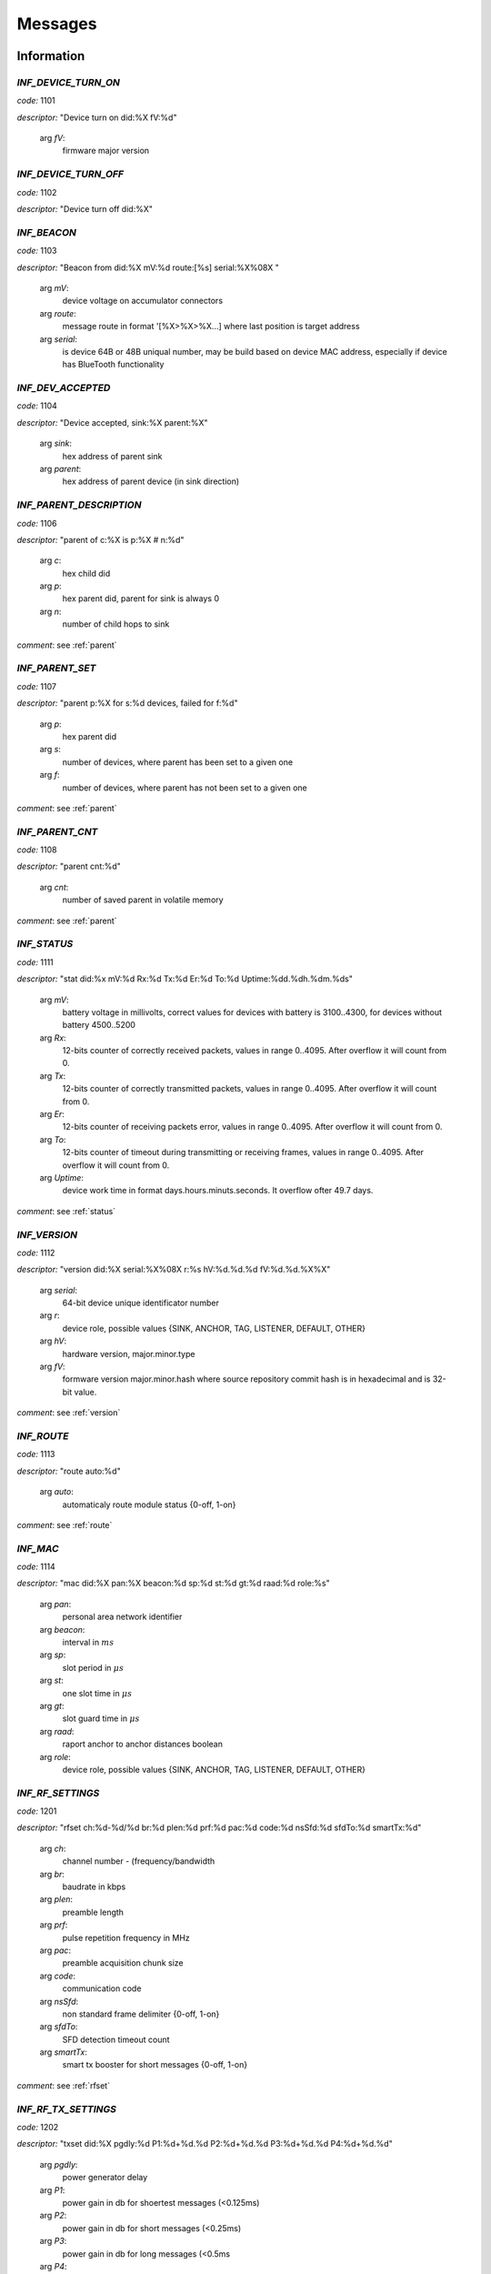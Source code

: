 .. _messages:

================
Messages
================

.. _information messages:

Information
================

.. _INF_DEVICE_TURN_ON:

*INF_DEVICE_TURN_ON*
------------------------------------------------------------

*code:* 1101

*descriptor:* "Device turn on did:%X fV:%d"

 arg *fV*: 
	firmware major version

.. _INF_DEVICE_TURN_OFF:

*INF_DEVICE_TURN_OFF*
------------------------------------------------------------

*code:* 1102

*descriptor:* "Device turn off did:%X"

.. _INF_BEACON:

*INF_BEACON*
------------------------------------------------------------

*code:* 1103

*descriptor:* "Beacon from did:%X mV:%d route:[%s] serial:%X%08X "

 arg *mV*: 
	device voltage on accumulator connectors

 arg *route*: 
	message route in format '[%X>%X>%X...] where last position is target address

 arg *serial*: 
	is device 64B or 48B uniqual number, may be build based on device MAC address, especially if device has  BlueTooth functionality

.. _INF_DEV_ACCEPTED:

*INF_DEV_ACCEPTED*
------------------------------------------------------------

*code:* 1104

*descriptor:* "Device accepted, sink:%X parent:%X"

 arg *sink*: 
	hex address of parent sink

 arg *parent*: 
	hex address of parent device (in sink direction)

.. _INF_PARENT_DESCRIPTION:

*INF_PARENT_DESCRIPTION*
------------------------------------------------------------

*code:* 1106

*descriptor:* "parent of c:%X is p:%X # n:%d"

 arg *c*: 
	hex child did

 arg *p*: 
	hex parent did, parent for sink is always 0

 arg *n*: 
	number of child hops to sink

*comment*: see :ref:`parent`

.. _INF_PARENT_SET:

*INF_PARENT_SET*
------------------------------------------------------------

*code:* 1107

*descriptor:* "parent p:%X for s:%d devices, failed for f:%d"

 arg *p*: 
	hex parent did

 arg *s*: 
	number of devices, where parent has been set to a given one

 arg *f*: 
	number of devices, where parent has not been set to a given one

*comment*: see :ref:`parent`

.. _INF_PARENT_CNT:

*INF_PARENT_CNT*
------------------------------------------------------------

*code:* 1108

*descriptor:* "parent cnt:%d"

 arg *cnt*: 
	number of saved parent in volatile memory

*comment*: see :ref:`parent`

.. _INF_STATUS:

*INF_STATUS*
------------------------------------------------------------

*code:* 1111

*descriptor:* "stat did:%x mV:%d Rx:%d Tx:%d Er:%d To:%d Uptime:%dd.%dh.%dm.%ds"

 arg *mV*: 
	battery voltage in millivolts, correct values for devices with battery is 3100..4300, for devices without battery 4500..5200

 arg *Rx*: 
	12-bits counter of correctly received packets, values in range 0..4095. After overflow it will count from 0.

 arg *Tx*: 
	12-bits counter of correctly transmitted packets, values in range 0..4095. After overflow it will count from 0.

 arg *Er*: 
	12-bits counter of receiving packets error, values in range 0..4095. After overflow it will count from 0.

 arg *To*: 
	12-bits counter of timeout during transmitting or receiving frames, values in range 0..4095. After overflow it will count from 0.

 arg *Uptime*: 
	device work time in format days.hours.minuts.seconds. It overflow ofter 49.7 days.

*comment*: see :ref:`status`

.. _INF_VERSION:

*INF_VERSION*
------------------------------------------------------------

*code:* 1112

*descriptor:* "version did:%X serial:%X%08X r:%s hV:%d.%d.%d fV:%d.%d.%X%X"

 arg *serial*: 
	64-bit device unique identificator number

 arg *r*: 
	device role, possible values {SINK, ANCHOR, TAG, LISTENER, DEFAULT, OTHER}

 arg *hV*: 
	hardware version, major.minor.type

 arg *fV*: 
	formware version major.minor.hash where source repository commit hash is in hexadecimal and is 32-bit value.

*comment*: see :ref:`version`

.. _INF_ROUTE:

*INF_ROUTE*
------------------------------------------------------------

*code:* 1113

*descriptor:* "route auto:%d"

 arg *auto*: 
	automaticaly route module status {0-off, 1-on}

*comment*: see :ref:`route`

.. _INF_MAC:

*INF_MAC*
------------------------------------------------------------

*code:* 1114

*descriptor:* "mac did:%X pan:%X beacon:%d sp:%d st:%d gt:%d raad:%d role:%s"

 arg *pan*: 
	personal area network identifier

 arg *beacon*: 
	interval in :math:`ms`

 arg *sp*: 
	slot period in :math:`\mu s`

 arg *st*: 
	one slot time in :math:`\mu s`

 arg *gt*: 
	slot guard time in :math:`\mu s`

 arg *raad*: 
	raport anchor to anchor distances boolean

 arg *role*: 
	device role, possible values {SINK, ANCHOR, TAG, LISTENER, DEFAULT, OTHER}

.. _INF_RF_SETTINGS:

*INF_RF_SETTINGS*
------------------------------------------------------------

*code:* 1201

*descriptor:* "rfset ch:%d-%d/%d br:%d plen:%d prf:%d pac:%d code:%d nsSfd:%d sfdTo:%d smartTx:%d"

 arg *ch*: 
	channel number - (frequency/bandwidth

 arg *br*: 
	baudrate in kbps

 arg *plen*: 
	preamble length

 arg *prf*: 
	pulse repetition frequency in MHz

 arg *pac*: 
	preamble acquisition chunk size

 arg *code*: 
	communication code

 arg *nsSfd*: 
	non standard frame delimiter {0-off, 1-on}

 arg *sfdTo*: 
	SFD detection timeout count

 arg *smartTx*: 
	smart tx booster for short messages {0-off, 1-on}

*comment*: see :ref:`rfset`

.. _INF_RF_TX_SETTINGS:

*INF_RF_TX_SETTINGS*
------------------------------------------------------------

*code:* 1202

*descriptor:* "txset did:%X pgdly:%d P1:%d+%d.%d P2:%d+%d.%d P3:%d+%d.%d P4:%d+%d.%d"

 arg *pgdly*: 
	power generator delay

 arg *P1*: 
	power gain in db for shoertest messages (<0.125ms)

 arg *P2*: 
	power gain in db for short messages (<0.25ms)

 arg *P3*: 
	power gain in db for long messages (<0.5ms

 arg *P4*: 
	power gain in db for longest mesages (>=0.5ms)

*comment*: In smart tx power is disabled, then only P4 is used

.. _INF_BLE_SETTINGS:

*INF_BLE_SETTINGS*
------------------------------------------------------------

*code:* 1203

*descriptor:* "ble txpower:%d (-40/-20/-16/-12/-8/-4/0/3/4) enable:%d (0/1) did:%X"

 arg *txpower*: 
	ble transmitter power settings

 arg *enable*: 
	bluetooth module status

*comment*: see :ref:`ble`

.. _INF_MEASURE_DATA:

*INF_MEASURE_DATA*
------------------------------------------------------------

*code:* 1301

*descriptor:* "a %X>%X %d %d %d %d"

 arg *first*: 
	hex did of first device

 arg *second*: 
	hex did of second device

 arg *third*: 
	distance in cm

 arg *fourth*: 
	RSSI in dBm*100

 arg *fifth*: 
	FPP in dBm*100

*comment*: see :ref:`measure`

.. _INF_MEASURE_INFO:

*INF_MEASURE_INFO*
------------------------------------------------------------

*code:* 1302

*descriptor:* "measure t:%X with a:[%s]"

 arg *t*: 
	hex target device address

 arg *a*: 
	list of hex anchors addresses in one measure

*comment*: see :ref:`measure`

.. _INF_MEASURE_CMD_CNT:

*INF_MEASURE_CMD_CNT*
------------------------------------------------------------

*code:* 1303

*descriptor:* "measure cnt:%d"

 arg *cnt*: 
	measure counter in volatile memory

*comment*: see :ref:`measure`

.. _INF_MEASURE_CMD_SET:

*INF_MEASURE_CMD_SET*
------------------------------------------------------------

*code:* 1304

*descriptor:* "measure set t:%X with cnt:%d anchors"

 arg *t*: 
	hex target device address

 arg *cnt*: 
	number of new measures

*comment*: see :ref:`measure`

.. _INF_RANGING_TIME:

*INF_RANGING_TIME*
------------------------------------------------------------

*code:* 1305

*descriptor:* "rangingtime T:%d t:%d (N:%d)"

 arg *T*: 
	ranging period

 arg *t*: 
	delay between ranging

 arg *N*: 
	number of ranging slot in a given period

*comment*: see :ref:`rangingtime`

.. _INF_TOA_SETTINGS:

*INF_TOA_SETTINGS*
------------------------------------------------------------

*code:* 1306

*descriptor:* "%s gt:%d fin:%d resp1:%d resp2:%d"

 arg *first*: 
	usage dependant prefix, especially 'toatime'

 arg *gt*: 
	guard time in :math:`\mu s`

 arg *fin*: 
	fin message delay in :math:`\mu s`

 arg *res1*: 
	first response message delay in :math:`\mu s`

 arg *res2*: 
	second response message delay in :math:`\mu s`

*comment*: see :ref:`toatime`

.. _INF_CLEARED:

*INF_CLEARED*
------------------------------------------------------------

*code:* 1307

*descriptor:* "cleared f:%s"

 arg *f*: 
	clear flags

*comment*: see :ref:`clear`

.. _INF_CLEAR_HELP:

*INF_CLEAR_HELP*
------------------------------------------------------------

*code:* 1310

*descriptor:* "clear [-m,-p,-mp]"

*comment*: see :ref:`clear`

.. _INF_SETANCHORS_SET:

*INF_SETANCHORS_SET*
------------------------------------------------------------

*code:* 1311

*descriptor:* "setanchors set cnt:%d anchors"

 arg *cnt:*: 
	number of anchor in temporary table

*comment*: see :ref:`setanchors`

.. _INF_SETTAGS_SET:

*INF_SETTAGS_SET*
------------------------------------------------------------

*code:* 1312

*descriptor:* "settags set t:%d tags with a:%d anchors"

 arg *t*: 
	number of tags

 arg *t*: 
	number of anchors

*comment*: see :ref:`setanchors`

*comment*: see :ref:`settags`

.. _INF_DELETETAGS:

*INF_DELETETAGS*
------------------------------------------------------------

*code:* 1313

*descriptor:* "deletetags deleted t:%d tags"

 arg *t*: 
	number of deleted tag

*comment*: see :ref:`deletetags`

.. _INF_TDOA_BEACON_FROM_TAG:

*INF_TDOA_BEACON_FROM_TAG*
------------------------------------------------------------

*code:* 1350

*descriptor:* "tdoa_tag did:%X anchor:%X mV:%d serial:%X%08X tsrg:%X%08X tsrl:%X%08X"

 arg *did*: 
	tag short identification number

 arg *mV*: 
	tag battery voltage

 arg *serial*: 
	Tag serial number - this parameter may be deleted in a future

 arg *tsrg*: 
	TimeSample of Receive packet in Global time domain (after clock synchronization)

 arg *tsrl*: 
	TimeSample of Receive packet in Local time domain (without clock synchronization)

.. _INF_TDOA_BEACON_FROM_ANCHOR:

*INF_TDOA_BEACON_FROM_ANCHOR*
------------------------------------------------------------

*code:* 1351

*descriptor:* "tdoa_anchor at:%X ar:%X tstg:%X%08X tstl:%X%08X tsrg:%X%08X tsrl:%X%08X tof:%d"

 arg *at*: 
	identificator (DID) of anchor witch transmit beacon

 arg *ar*: 
	identificator (DID) of anchor witch received beacon

 arg *tstg*: 
	TimeSample of Transmission packet in Global time domain  in transmiting device (after clock synchronization)

 arg *tstl*: 
	TimeSample of Transmission packet in Local time domain in transmiting device (without clock synchronization)

 arg *tsrg*: 
	TimeSample of Receive packet in Global time domain in receiving device (after clock synchronization)

 arg *tsrl*: 
	TimeSample of Receive packet in Local time domain in receiving device (without clock synchronization)

.. _INF_SETTINGS_SAVED:

*INF_SETTINGS_SAVED*
------------------------------------------------------------

*code:* 1401

*descriptor:* "settings saved did:%X"

*comment*: see :ref:`save`

.. _INF_SETTINGS_NO_CHANGES:

*INF_SETTINGS_NO_CHANGES*
------------------------------------------------------------

*code:* 1402

*descriptor:* "no changes to be saved did:%X"

*comment*: see :ref:`save`

.. _INF_IMU_SETTINGS:

*INF_IMU_SETTINGS*
------------------------------------------------------------

*code:* 1501

*descriptor:* "imu delay:%d enable:%d did:%X"

 arg *delay*: 
	imu delay before asleep when there is no motion

 arg *enable*: 
	when imu is enabled then tag go asleep after long time without motion {0-off, 1-on}

.. _INF_FU_SUCCESS:

*INF_FU_SUCCESS*
------------------------------------------------------------

*code:* 1502

*descriptor:* "Firmware upgrade success"

*comment*: only from target device (during SINK upgrade)


.. _warning messages:

Warnings
================

.. _WRN_CARRY_INCOMPATIBLE_VERSION:

*WRN_CARRY_INCOMPATIBLE_VERSION*
------------------------------------------------------------

*code:* 1101

*descriptor:* "CARRY incompatible version %d (%d)"

.. _WRN_CARRY_TARGET_NOBODY:

*WRN_CARRY_TARGET_NOBODY*
------------------------------------------------------------

*code:* 1102

*descriptor:* "CARRY target nobody"

.. _WRN_MAC_FRAME_BAD_OPCODE:

*WRN_MAC_FRAME_BAD_OPCODE*
------------------------------------------------------------

*code:* 1103

*descriptor:* "MAC frame with bad opcode %X"

.. _WRN_MAC_UNSUPPORTED_MAC_FRAME:

*WRN_MAC_UNSUPPORTED_MAC_FRAME*
------------------------------------------------------------

*code:* 1104

*descriptor:* "MAC unsupported frame type %X"

.. _WRN_MAC_UNSUPPORTED_ACK_FRAME:

*WRN_MAC_UNSUPPORTED_ACK_FRAME*
------------------------------------------------------------

*code:* 1105

*descriptor:* "MAC ack frame is not supported yet"

.. _WRN_FIRWARE_NOT_ACCEPTED_YET:

*WRN_FIRWARE_NOT_ACCEPTED_YET*
------------------------------------------------------------

*code:* 1108

*descriptor:* "new firmware not accepted yet! did:%X"

.. _WRN_SINK_ACCEPT_SINK:

*WRN_SINK_ACCEPT_SINK*
------------------------------------------------------------

*code:* 1109

*descriptor:* "sink can't have any parent"

.. _WRN_CARRY_TOO_MUCH_TAGS_TO_TRACK:

*WRN_CARRY_TOO_MUCH_TAGS_TO_TRACK*
------------------------------------------------------------

*code:* 1110

*descriptor:* "there is too much tags to track (max:%d)"

.. _WRN_MAC_TX_ERROR:

*WRN_MAC_TX_ERROR*
------------------------------------------------------------

*code:* 1201

*descriptor:* "Tx err"

.. _WRN_MAC_TOO_BIG_FRAME:

*WRN_MAC_TOO_BIG_FRAME*
------------------------------------------------------------

*code:* 1202

*descriptor:* "Frame with size %d can't be send within %dus slot"

.. _WRN_RANGING_TOO_SMALL_PERIOD:

*WRN_RANGING_TOO_SMALL_PERIOD*
------------------------------------------------------------

*code:* 1301

*descriptor:* "Too small period! Now N:%d T:%d"


.. _error messages:

Errors
================

.. _ERR_MAC_NO_MORE_BUFFERS:

*ERR_MAC_NO_MORE_BUFFERS*
------------------------------------------------------------

*code:* 1101

*descriptor:* "No more buffers"

.. _ERR_MAC_BAD_OPCODE_LEN:

*ERR_MAC_BAD_OPCODE_LEN*
------------------------------------------------------------

*code:* 1102

*descriptor:* "%s bad len %d!=%d"

 arg *%s*: 
	function code name

 arg *%d*: 
	received length

 arg *%d*: 
	expected length

.. _ERR_BAD_OPCODE_LEN:

*ERR_BAD_OPCODE_LEN*
------------------------------------------------------------

*code:* 1103

*descriptor:* "%s bad len %d!=%d"

 arg *%s*: 
	function code name

 arg *%d*: 
	received length

 arg *%d*: 
	expected length

.. _ERR_BAD_OPCODE:

*ERR_BAD_OPCODE*
------------------------------------------------------------

*code:* 1104

*descriptor:* "unknown opcode %Xh"

.. _ERR_PARENT_FOR_SINK:

*ERR_PARENT_FOR_SINK*
------------------------------------------------------------

*code:* 1105

*descriptor:* "parent can't be set for sink"

.. _ERR_PARENT_NEED_ANCHOR:

*ERR_PARENT_NEED_ANCHOR*
------------------------------------------------------------

*code:* 1106

*descriptor:* "parent must be an anchor (%X)"

 arg *%X*: 
	address of incorrect device

.. _ERR_BEACON_TOO_MANY_HOPS:

*ERR_BEACON_TOO_MANY_HOPS*
------------------------------------------------------------

*code:* 1107

*descriptor:* "beacon make too many hops (%d)"

 arg *%d*: 
	maximum number of beaacon hops

.. _ERR_RF_BAD_CHANNEL:

*ERR_RF_BAD_CHANNEL*
------------------------------------------------------------

*code:* 1201

*descriptor:* "rfset ch 1..7 (without 6)"

.. _ERR_RF_BAD_BAUDRATE:

*ERR_RF_BAD_BAUDRATE*
------------------------------------------------------------

*code:* 1202

*descriptor:* "rfset br 110/850/6800"

.. _ERR_RF_BAD_PREAMBLE_LEN:

*ERR_RF_BAD_PREAMBLE_LEN*
------------------------------------------------------------

*code:* 1203

*descriptor:* "rfset plen 64/128/256/512/1024/1536/2048/4096"

.. _ERR_RF_BAD_PRF:

*ERR_RF_BAD_PRF*
------------------------------------------------------------

*code:* 1204

*descriptor:* "rfset prf 16/64"

.. _ERR_RF_BAD_PAC:

*ERR_RF_BAD_PAC*
------------------------------------------------------------

*code:* 1205

*descriptor:* "rfset pac 8/16/32/64"

.. _ERR_RF_BAD_CODE:

*ERR_RF_BAD_CODE*
------------------------------------------------------------

*code:* 1206

*descriptor:* "rfset code 1..24"

.. _ERR_RF_BAD_NSSFD:

*ERR_RF_BAD_NSSFD*
------------------------------------------------------------

*code:* 1207

*descriptor:* "rfset nssfd 0/1"

.. _ERR_RF_TX_NEED_COARSE_AND_FINE_P:

*ERR_RF_TX_NEED_COARSE_AND_FINE_P*
------------------------------------------------------------

*code:* 1208

*descriptor:* "txset need P%dc and P%df at the same time"

 arg *%d*: 
	number of P argument

 arg *%d*: 
	number of P argument

.. _ERR_RF_TX_BAD_COARSE_P:

*ERR_RF_TX_BAD_COARSE_P*
------------------------------------------------------------

*code:* 1209

*descriptor:* "txset P%dc must be divisible by 3 and <=18"

 arg *%d*: 
	number of P argument

.. _ERR_RF_TX_BAD_FINE_P:

*ERR_RF_TX_BAD_FINE_P*
------------------------------------------------------------

*code:* 1210

*descriptor:* "txset P%df must be <=31"

 arg *%d*: 
	number of P argument

.. _ERR_BLE_INACTIVE:

*ERR_BLE_INACTIVE*
------------------------------------------------------------

*code:* 1211

*descriptor:* "BLE is disabled"

*comment*: BLE module is not included into this version of firmware

.. _ERR_BLE_BAD_TXPOWER:

*ERR_BLE_BAD_TXPOWER*
------------------------------------------------------------

*code:* 1212

*descriptor:* "Wrong ble txpower value"

*comment*: BLE module is not included into this version of firmware

.. _ERR_ITS_ONLY_LOCAL_COMMAND:

*ERR_ITS_ONLY_LOCAL_COMMAND*
------------------------------------------------------------

*code:* 1300

*descriptor:* "%s command is only for local usage"

 arg *string*: 
	command name

.. _ERR_ITS_ONLY_SINK_COMMAND:

*ERR_ITS_ONLY_SINK_COMMAND*
------------------------------------------------------------

*code:* 1301

*descriptor:* "%s command is only for sink"

 arg *string*: 
	command name

.. _ERR_MEASURE_ADD_ANCHOR_FAILED_DID:

*ERR_MEASURE_ADD_ANCHOR_FAILED_DID*
------------------------------------------------------------

*code:* 1302

*descriptor:* "measure add anchor failed with %X"

 arg *hex*: 
	incorrect anchor address

.. _ERR_MEASURE_TARGET_WITH_ANC_FAILED:

*ERR_MEASURE_TARGET_WITH_ANC_FAILED*
------------------------------------------------------------

*code:* 1303

*descriptor:* "measure target failed ancCnt:%d"

 arg *ancCnt*: 
	number of anchors to connect with target

.. _ERR_SETANCHORS_FAILED:

*ERR_SETANCHORS_FAILED*
------------------------------------------------------------

*code:* 1305

*descriptor:* "setanchors failed (%X)"

 arg *hex*: 
	address of device which cause error

.. _ERR_SETTAGS_NEED_SETANCHORS:

*ERR_SETTAGS_NEED_SETANCHORS*
------------------------------------------------------------

*code:* 1306

*descriptor:* "settags need setanchors"

.. _ERR_SETTAGS_FAILED:

*ERR_SETTAGS_FAILED*
------------------------------------------------------------

*code:* 1307

*descriptor:* "settags failed after %X"

 arg *hex*: 
	address of device which cause error

.. _ERR_MAC_RAAD_BAD_VALUE:

*ERR_MAC_RAAD_BAD_VALUE*
------------------------------------------------------------

*code:* 1310

*descriptor:* "mac raad value must be 0 or 1 (enable)"

.. _ERR_MAC_ADDR_BAD_VALUE:

*ERR_MAC_ADDR_BAD_VALUE*
------------------------------------------------------------

*code:* 1311

*descriptor:* "mac addr bad value"

.. _ERR_MAC_BEACON_TIMER_PERIOD_TOO_SHORT:

*ERR_MAC_BEACON_TIMER_PERIOD_TOO_SHORT*
------------------------------------------------------------

*code:* 1312

*descriptor:* "mac beacon period must be greater than %d"

 arg *%d*: 
	minumum beacon period value

.. _ERR_FLASH_ERASING:

*ERR_FLASH_ERASING*
------------------------------------------------------------

*code:* 1401

*descriptor:* "flash erasing error did:%X"

.. _ERR_FLASH_WRITING:

*ERR_FLASH_WRITING*
------------------------------------------------------------

*code:* 1402

*descriptor:* "flash writing error did:%X"

.. _ERR_FLASH_OTHER:

*ERR_FLASH_OTHER*
------------------------------------------------------------

*code:* 1403

*descriptor:* "SETTINGS_Save bad implementation did:%X"

.. _ERR_BAD_COMMAND:

*ERR_BAD_COMMAND*
------------------------------------------------------------

*code:* 1501

*descriptor:* "Bad command"

.. _ERR_BASE64_TOO_LONG_INPUT:

*ERR_BASE64_TOO_LONG_INPUT*
------------------------------------------------------------

*code:* 1502

*descriptor:* "TXT_Bin too long base64 message"

.. _ERR_BASE64_TOO_LONG_OUTPUT:

*ERR_BASE64_TOO_LONG_OUTPUT*
------------------------------------------------------------

*code:* 1503

*descriptor:* "LOG_Bin too long base64 message, FC:%xh"

 arg *FC*: 
	hexadecimal function code which cause error

.. _ERR_LOG_BUF_OVERFLOW:

*ERR_LOG_BUF_OVERFLOW*
------------------------------------------------------------

*code:* 1504

*descriptor:* "Logger's buffer overflowed"


.. _critical messages:

Critical
================

.. _CRIT_OTHER:

*CRIT_OTHER*
------------------------------------------------------------

*code:* 1000

*descriptor:* "Critical error"

.. _CRIT_LOG_CODES_ARE_NOT_UNIQ:

*CRIT_LOG_CODES_ARE_NOT_UNIQ*
------------------------------------------------------------

*code:* 1001

*descriptor:* "logger codes aren't uniq, code:%d"

 arg *code*: 
	message code

*comment*: it is logger self test error

.. _CRIT_LOG_CODES_ARE_NOT_MONOTONOUS:

*CRIT_LOG_CODES_ARE_NOT_MONOTONOUS*
------------------------------------------------------------

*code:* 1002

*descriptor:* "logger codes aren't monotonous, code:%d"

 arg *code*: 
	message code

*comment*: it is logger self test error

*comment*: when codes aren't monotonous then probability of error is bigger


.. _test messages:

Test
================

.. _TEST_PASS:

*TEST_PASS*
------------------------------------------------------------

*code:* 1000

*descriptor:* "PASS"


